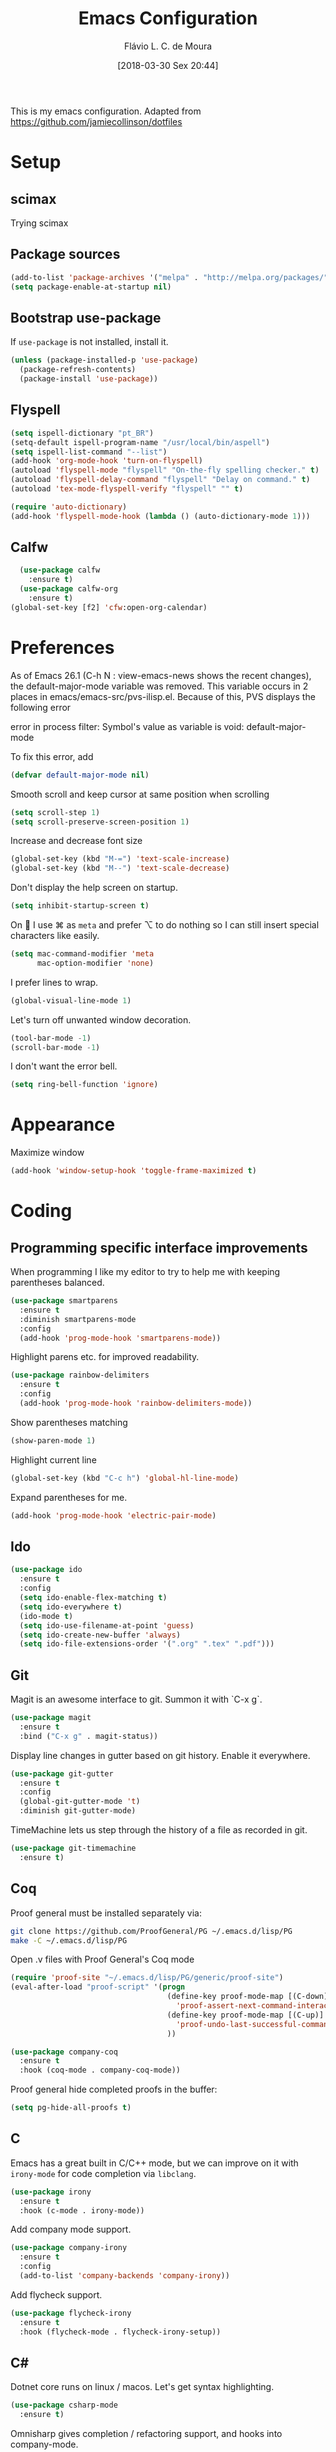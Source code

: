 #+TITLE: Emacs Configuration
#+AUTHOR: Flávio L. C. de Moura
#+TOC: true
#+DATE: [2018-03-30 Sex 20:44]

This is my emacs configuration. Adapted from https://github.com/jamiecollinson/dotfiles

* Setup

** scimax
Trying scimax
# #+BEGIN_SRC emacs-lisp
# (load "~/workspace-git/scimax/init.el")
# #+END_SRC

** Package sources

#+BEGIN_SRC emacs-lisp
  (add-to-list 'package-archives '("melpa" . "http://melpa.org/packages/"))
  (setq package-enable-at-startup nil)
#+END_SRC

** Bootstrap use-package

If =use-package= is not installed, install it.

#+BEGIN_SRC emacs-lisp
  (unless (package-installed-p 'use-package)
    (package-refresh-contents)
    (package-install 'use-package))
#+END_SRC

** Flyspell 

#+BEGIN_SRC emacs-lisp
(setq ispell-dictionary "pt_BR")
(setq-default ispell-program-name "/usr/local/bin/aspell")
(setq ispell-list-command "--list")
(add-hook 'org-mode-hook 'turn-on-flyspell)
(autoload 'flyspell-mode "flyspell" "On-the-fly spelling checker." t)
(autoload 'flyspell-delay-command "flyspell" "Delay on command." t) 
(autoload 'tex-mode-flyspell-verify "flyspell" "" t) 

(require 'auto-dictionary)
(add-hook 'flyspell-mode-hook (lambda () (auto-dictionary-mode 1)))
#+END_SRC

** Calfw

#+BEGIN_SRC emacs-lisp
  (use-package calfw
    :ensure t)
  (use-package calfw-org
    :ensure t)
(global-set-key [f2] 'cfw:open-org-calendar)
#+END_SRC

* Preferences 

As of Emacs 26.1 (C-h N : view-emacs-news shows the recent changes), the default-major-mode variable was removed. This variable occurs in 2 places in emacs/emacs-src/pvs-ilisp.el. Because of this, PVS displays the following error

error in process filter: Symbol's value as variable is void: default-major-mode

To fix this error, add

#+BEGIN_SRC emacs-lisp
(defvar default-major-mode nil)
#+END_SRC

Smooth scroll and keep cursor at same position when scrolling

#+BEGIN_SRC emacs-lisp
(setq scroll-step 1)
(setq scroll-preserve-screen-position 1)
#+END_SRC

Increase and decrease font size

#+BEGIN_SRC emacs-lisp
(global-set-key (kbd "M-=") 'text-scale-increase)
(global-set-key (kbd "M--") 'text-scale-decrease)
#+END_SRC

Don't display the help screen on startup.

#+BEGIN_SRC emacs-lisp
  (setq inhibit-startup-screen t)
#+END_SRC

On  I use ⌘ as =meta= and prefer ⌥ to do nothing so I can still insert special characters like easily.

#+BEGIN_SRC emacs-lisp
  (setq mac-command-modifier 'meta
        mac-option-modifier 'none)
#+END_SRC

I prefer lines to wrap.

#+BEGIN_SRC emacs-lisp
  (global-visual-line-mode 1)
#+END_SRC

Let's turn off unwanted window decoration.

#+BEGIN_SRC emacs-lisp
  (tool-bar-mode -1)
  (scroll-bar-mode -1)
#+END_SRC

I don't want the error bell.

#+BEGIN_SRC emacs-lisp
  (setq ring-bell-function 'ignore)
#+END_SRC

* Appearance

Maximize window

#+BEGIN_SRC emacs-lisp
(add-hook 'window-setup-hook 'toggle-frame-maximized t)
#+END_SRC

* Coding
** Programming specific interface improvements

When programming I like my editor to try to help me with keeping parentheses balanced.

#+BEGIN_SRC emacs-lisp
  (use-package smartparens
    :ensure t
    :diminish smartparens-mode
    :config
    (add-hook 'prog-mode-hook 'smartparens-mode))
#+END_SRC

Highlight parens etc. for improved readability.

#+BEGIN_SRC emacs-lisp
  (use-package rainbow-delimiters
    :ensure t
    :config
    (add-hook 'prog-mode-hook 'rainbow-delimiters-mode))
#+END_SRC

Show parentheses matching

#+BEGIN_SRC emacs-lisp
(show-paren-mode 1)
#+END_SRC

Highlight current line

#+BEGIN_SRC emacs-lisp
(global-set-key (kbd "C-c h") 'global-hl-line-mode)
#+END_SRC

Expand parentheses for me.

#+BEGIN_SRC emacs-lisp
  (add-hook 'prog-mode-hook 'electric-pair-mode)
#+END_SRC

** Ido
#+BEGIN_SRC emacs-lisp
  (use-package ido
    :ensure t
    :config
    (setq ido-enable-flex-matching t)
    (setq ido-everywhere t)
    (ido-mode t)
    (setq ido-use-filename-at-point 'guess)
    (setq ido-create-new-buffer 'always)
    (setq ido-file-extensions-order '(".org" ".tex" ".pdf")))
    #+END_SRC

** Git

Magit is an awesome interface to git. Summon it with `C-x g`.

#+BEGIN_SRC emacs-lisp
  (use-package magit
    :ensure t
    :bind ("C-x g" . magit-status))
#+END_SRC

Display line changes in gutter based on git history. Enable it everywhere.

#+BEGIN_SRC emacs-lisp
  (use-package git-gutter
    :ensure t
    :config
    (global-git-gutter-mode 't)
    :diminish git-gutter-mode)
#+END_SRC

TimeMachine lets us step through the history of a file as recorded in git.

#+BEGIN_SRC emacs-lisp
  (use-package git-timemachine
    :ensure t)
#+END_SRC

** Coq

Proof general must be installed separately via:

#+BEGIN_SRC sh
  git clone https://github.com/ProofGeneral/PG ~/.emacs.d/lisp/PG
  make -C ~/.emacs.d/lisp/PG
#+END_SRC

Open .v files with Proof General's Coq mode

#+BEGIN_SRC emacs-lisp
  (require 'proof-site "~/.emacs.d/lisp/PG/generic/proof-site")
  (eval-after-load "proof-script" '(progn
                                     (define-key proof-mode-map [(C-down)] 
                                       'proof-assert-next-command-interactive)
                                     (define-key proof-mode-map [(C-up)] 
                                       'proof-undo-last-successful-command)
                                     ))
#+END_SRC

#+BEGIN_SRC emacs-lisp
  (use-package company-coq
    :ensure t
    :hook (coq-mode . company-coq-mode))
#+END_SRC

Proof general hide completed proofs in the buffer:

#+BEGIN_SRC emacs-lisp
  (setq pg-hide-all-proofs t)
#+END_SRC

** C

Emacs has a great built in C/C++ mode, but we can improve on it with =irony-mode= for code completion via =libclang=.

#+BEGIN_SRC emacs-lisp
  (use-package irony
    :ensure t
    :hook (c-mode . irony-mode))
#+END_SRC

Add company mode support.

#+BEGIN_SRC emacs-lisp
  (use-package company-irony
    :ensure t
    :config
    (add-to-list 'company-backends 'company-irony))
#+END_SRC

Add flycheck support.

#+BEGIN_SRC emacs-lisp
  (use-package flycheck-irony
    :ensure t
    :hook (flycheck-mode . flycheck-irony-setup))
#+END_SRC

** C#

Dotnet core runs on linux / macos. Let's get syntax highlighting.

#+BEGIN_SRC emacs-lisp
  (use-package csharp-mode
    :ensure t)
#+END_SRC

Omnisharp gives completion / refactoring support, and hooks into company-mode.

#+BEGIN_SRC emacs-lisp
  (use-package omnisharp
    :ensure t
    :hook ((csharp-mode . omnisharp-mode)
           ;; TODO: 'before-save runs globally - make this buffer local?
           (before-save . omnisharp-code-format-entire-file))
    :config
    (add-to-list 'company-backends 'company-omnisharp))
#+END_SRC

* Org
** General settings.

I should comment on these more...

#+BEGIN_SRC emacs-lisp
(setq org-html-htmlize-output-type 'css)
(setq org-latex-pdf-process 
'("%latex -interaction nonstopmode -output-directory %o %f" 
  "%bibtex %b"
  "%latex -interaction nonstopmode -output-directory %o %f"   
  "%latex -interaction nonstopmode -output-directory %o %f"))
  (setq org-file-apps '((auto-mode . emacs)
                            ("\\.mm\\'" . default)
                            ("\\.x?html?\\'" . default)
                            ("\\.pdf\\'" . default)))
    (setq org-startup-indented 'f)
    (setq org-directory "~/Dropbox/MyOrg")
    (setq org-special-ctrl-a/e 't)
    (setq org-default-notes-file (concat org-directory "/notes.org"))
    (define-key global-map "\C-cc" 'org-capture)
    (setq org-mobile-directory "~/Dropbox/Aplicativos/MobileOrg")
    (setq org-src-fontify-natively 't)
    (setq org-src-tab-acts-natively t)
    (setq org-src-window-setup 'current-window)
    (setq org-agenda-files (quote ("~/Dropbox/MyOrg/projetos.org"
                                   "~/Dropbox/MyOrg/pessoal.org"
                                   "~/Dropbox/MyOrg/trabalho.org"
                                   "~/Dropbox/MyOrg/consulta.org"
                                   "~/Dropbox/MyOrg/tickler.org"
                                   "~/Dropbox/UnB/Reescrita/Zproperty/zproperty.org"
                                   "~/Dropbox/MyOrg/MSNorm.org"
                                   "~/workspace-git/pts-github/russia.org"
                                   "~/workspace-git/PAA-github/paa-2019-1.org"
                                   "~/workspace-git/LC1-github/lc1-2019-1.org"
                                   "~/workspace-git/PAA-github/paa-2018-2.org"
                                   "~/workspace-git/LC1-github/lc1-2018-2.org")))
    (setq org-capture-templates '(("t" "Todo [entrada]" entry
                                   (file+headline "~/Dropbox/MyOrg/entrada.org" "Tasks")
                                   "* TODO %i%?")
                                  ("T" "Tickler" entry
                                   (file+headline "~/Dropbox/MyOrg/tickler.org" "Tickler")
                                   "* %i%? \n %U")))
    (setq org-refile-targets '(("~/Dropbox/MyOrg/projetos.org" :maxlevel . 3)
                               ("~/Dropbox/MyOrg/talvez.org" :level . 1)
                               ("~/Dropbox/MyOrg/tickler.org" :maxlevel . 2)
                               ("~/Dropbox/MyOrg/consulta.org" :maxlevel . 2)
                               ))
    (setq org-todo-keywords
          '((type "TODO(t)" "PROGRESS(s@/!)" "WAITING(w@/!)" "|" "CANCELLED(c)" "DONE(d)")))
    (setq org-agenda-custom-commands 
          '(("o" "No trabalho" tags-todo "@unb"
             ((org-agenda-overriding-header "UnB")))
            ("h" "Em casa" tags-todo "@casa"
             ((org-agenda-overriding-header "Casa")))))
    (global-set-key (kbd "C-c a") 'org-agenda)
    (global-set-key (kbd "C-c b") 'org-iswitchb)
    (global-set-key (kbd "C-c l") 'org-store-link)
#+END_SRC

** OrgRef
#+BEGIN_SRC emacs-lisp
  (use-package org-ref
    :ensure t
    :config
    (setq org-ref-bibliography-notes "~/Dropbox/bibliography/notes.org"
          org-ref-default-bibliography '("~/Dropbox/bibliography/references.bib")
          org-ref-pdf-directory "~/Dropbox/bibliography/bibtex-pdfs/")) 
#+END_SRC

** Org Journal
#+BEGIN_SRC emacs-lisp
      (use-package org-journal
        :ensure t
        :config
    (setq org-journal-dir "~/Dropbox/MyOrg/journal")
    (add-hook 'org-mode-hook 'turn-on-flyspell))
#+END_SRC

** Org Present
#+BEGIN_SRC emacs-lisp
(autoload 'org-present "org-present" nil t)

(eval-after-load "org-present"
  '(progn
     (add-hook 'org-present-mode-hook
               (lambda ()
                 (org-present-big)
                 (org-display-inline-images)
                 (org-present-hide-cursor)
                 (org-present-read-only)))
     (add-hook 'org-present-mode-quit-hook
               (lambda ()
                 (org-present-small)
                 (org-remove-inline-images)
                 (org-present-show-cursor)
                 (org-present-read-write)))))
#+END_SRC

** Org EDNA
#+BEGIN_SRC emacs-lisp
  (use-package org-edna
    :ensure t)
#+END_SRC

** Clocking time

#+BEGIN_SRC emacs-lisp
(setq org-clock-persist 'history)
(org-clock-persistence-insinuate)
(setq org-log-done 'time)
#+END_SRC

* Extras
** AucTeX
#+BEGIN_SRC emacs-lisp
  (use-package tex
    :ensure auctex
    :config
    (setq TeX-PDF-mode t)
    (setq TeX-auto-save t)
    (setq TeX-parse-self t)
    (setq-default TeX-master nil)
    (setq TeX-view-program-selection '((output-dvi "PDF Viewer")
                                       (output-pdf "PDF Viewer")))
    (setq TeX-view-program-list
          '(("PDF Viewer" "/Applications/Skim.app/Contents/SharedSupport/displayline -b %n %o %b"))))
(setenv "PATH" "/Library/TeX/texbin/:$PATH" t)
(add-hook 'LaTeX-mode-hook 'flyspell-mode)
#+END_SRC

** RefTeX
#+BEGIN_SRC emacs-lisp
    (use-package reftex
      :ensure t
      :config
      (setq reftex-plug-into-AUCTeX t)
      (setq reftex-use-fonts t)
      (setq reftex-toc-split-windows-fraction 0.2)
      (setq reftex-default-bibliography '("~/Dropbox/bibliography/references.bib"))
      (add-hook 'LaTeX-mode-hook 'turn-on-reftex))
#+END_SRC
** BibTeX
#+BEGIN_SRC emacs-lisp
(use-package bibtex
  :ensure nil
  :config
  (progn
    (setq bibtex-dialect 'biblatex
          bibtex-align-at-equal-sign t
          bibtex-text-indentation 20
          bibtex-completion-bibliography '("~/Dropbox/bibliography/references.bib"))))
#+END_SRC
